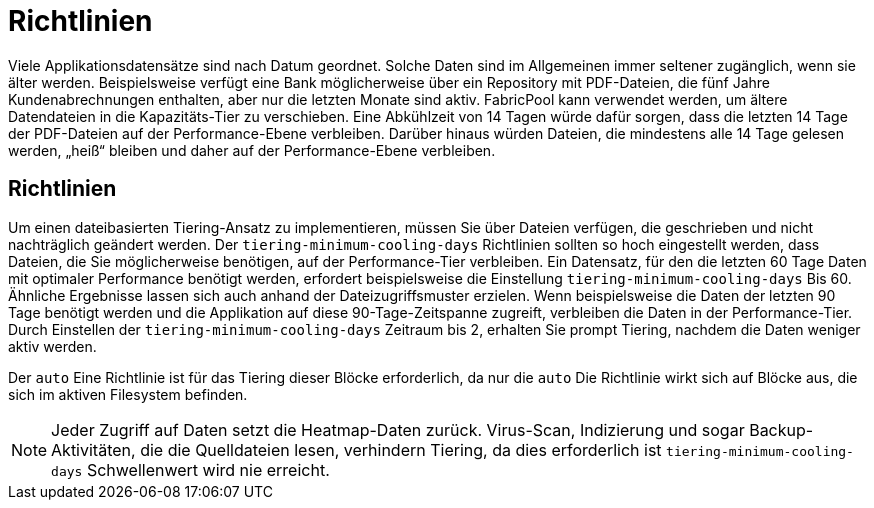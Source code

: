 = Richtlinien
:allow-uri-read: 


Viele Applikationsdatensätze sind nach Datum geordnet. Solche Daten sind im Allgemeinen immer seltener zugänglich, wenn sie älter werden. Beispielsweise verfügt eine Bank möglicherweise über ein Repository mit PDF-Dateien, die fünf Jahre Kundenabrechnungen enthalten, aber nur die letzten Monate sind aktiv. FabricPool kann verwendet werden, um ältere Datendateien in die Kapazitäts-Tier zu verschieben. Eine Abkühlzeit von 14 Tagen würde dafür sorgen, dass die letzten 14 Tage der PDF-Dateien auf der Performance-Ebene verbleiben. Darüber hinaus würden Dateien, die mindestens alle 14 Tage gelesen werden, „heiß“ bleiben und daher auf der Performance-Ebene verbleiben.



== Richtlinien

Um einen dateibasierten Tiering-Ansatz zu implementieren, müssen Sie über Dateien verfügen, die geschrieben und nicht nachträglich geändert werden. Der `tiering-minimum-cooling-days` Richtlinien sollten so hoch eingestellt werden, dass Dateien, die Sie möglicherweise benötigen, auf der Performance-Tier verbleiben. Ein Datensatz, für den die letzten 60 Tage Daten mit optimaler Performance benötigt werden, erfordert beispielsweise die Einstellung `tiering-minimum-cooling-days` Bis 60. Ähnliche Ergebnisse lassen sich auch anhand der Dateizugriffsmuster erzielen. Wenn beispielsweise die Daten der letzten 90 Tage benötigt werden und die Applikation auf diese 90-Tage-Zeitspanne zugreift, verbleiben die Daten in der Performance-Tier. Durch Einstellen der `tiering-minimum-cooling-days` Zeitraum bis 2, erhalten Sie prompt Tiering, nachdem die Daten weniger aktiv werden.

Der `auto` Eine Richtlinie ist für das Tiering dieser Blöcke erforderlich, da nur die `auto` Die Richtlinie wirkt sich auf Blöcke aus, die sich im aktiven Filesystem befinden.


NOTE: Jeder Zugriff auf Daten setzt die Heatmap-Daten zurück. Virus-Scan, Indizierung und sogar Backup-Aktivitäten, die die Quelldateien lesen, verhindern Tiering, da dies erforderlich ist `tiering-minimum-cooling-days` Schwellenwert wird nie erreicht.
